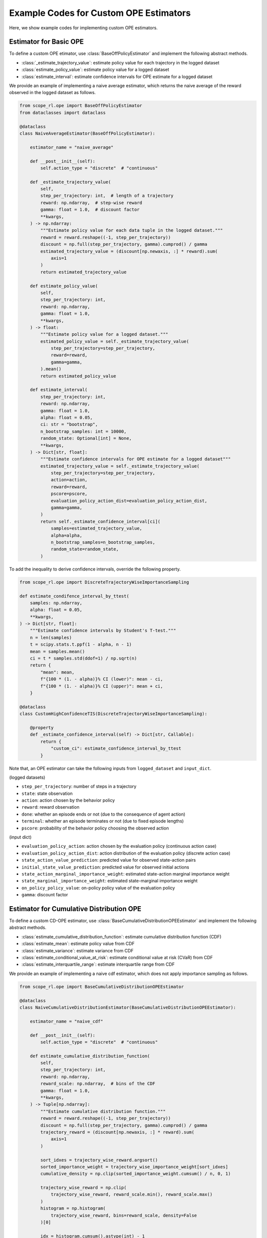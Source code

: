 Example Codes for Custom OPE Estimators
==========

Here, we show example codes for implementing custom OPE estimators.


Estimator for Basic OPE
~~~~~~~~~~

To define a custom OPE etimator, use :class:`BaseOffPolicyEstimator` and implement the following abstract methods.

* :class:`_estimate_trajectory_value`: estimate policy value for each trajectory in the logged dataset
* :class:`estimate_policy_value`: estimate policy value for a logged dataset
* :class:`estimate_interval`: estimate confidence intervals for OPE estimate for a logged dataset

We provide an example of implementing a naive average estimator, which returns the naive average of the reward observed in the logged dataset as follows.

.. code-block:: python

    from scope_rl.ope import BaseOffPolicyEstimator
    from dataclasses import dataclass

    @dataclass
    class NaiveAverageEstimator(BaseOffPolicyEstimator):

        estimator_name = "naive_average"

        def __post__init__(self):
            self.action_type = "discrete"  # "continuous"

        def _estimate_trajectory_value(
            self,
            step_per_trajectory: int,  # length of a trajectory
            reward: np.ndarray,  # step-wise reward
            gamma: float = 1.0,  # discount factor
            **kwargs,
        ) -> np.ndarray:
            """Estimate policy value for each data tuple in the logged dataset."""
            reward = reward.reshape((-1, step_per_trajectory))
            discount = np.full(step_per_trajectory, gamma).cumprod() / gamma
            estimated_trajectory_value = (discount[np.newaxis, :] * reward).sum(
                axis=1
            )
            return estimated_trajectory_value

        def estimate_policy_value(
            self,
            step_per_trajectory: int,
            reward: np.ndarray,
            gamma: float = 1.0,
            **kwargs,
        ) -> float:
            """Estimate policy value for a logged dataset."""
            estimated_policy_value = self._estimate_trajectory_value(
                step_per_trajectory=step_per_trajectory,
                reward=reward,
                gamma=gamma,
            ).mean()
            return estimated_policy_value

        def estimate_interval(
            step_per_trajectory: int,
            reward: np.ndarray,
            gamma: float = 1.0,
            alpha: float = 0.05,
            ci: str = "bootstrap",
            n_bootstrap_samples: int = 10000,
            random_state: Optional[int] = None,
            **kwargs,
        ) -> Dict[str, float]:
            """Estimate confidence intervals for OPE estimate for a logged dataset"""
            estimated_trajectory_value = self._estimate_trajectory_value(
                step_per_trajectory=step_per_trajectory,
                action=action,
                reward=reward,
                pscore=pscore,
                evaluation_policy_action_dist=evaluation_policy_action_dist,
                gamma=gamma,
            )
            return self._estimate_confidence_interval[ci](
                samples=estimated_trajectory_value,
                alpha=alpha,
                n_bootstrap_samples=n_bootstrap_samples,
                random_state=random_state,
            )

To add the inequality to derive confidence intervals, override the following property.

.. code-block:: python

    from scope_rl.ope import DiscreteTrajectoryWiseImportanceSampling

    def estimate_condifence_interval_by_ttest(
        samples: np.ndarray,
        alpha: float = 0.05,
        **kwargs,
    ) -> Dict[str, float]:
        """Estimate confidence intervals by Student's T-test."""
        n = len(samples)
        t = scipy.stats.t.ppf(1 - alpha, n - 1)
        mean = samples.mean()
        ci = t * samples.std(ddof=1) / np.sqrt(n)
        return {
            "mean": mean,
            f"{100 * (1. - alpha)}% CI (lower)": mean - ci,
            f"{100 * (1. - alpha)}% CI (upper)": mean + ci,
        }

    @dataclass
    class CustomHighConfidenceTIS(DiscreteTrajectoryWiseImportanceSampling):

        @property
        def _estimate_confidence_interval(self) -> Dict[str, Callable]:
            return {
                "custom_ci": estimate_confidence_interval_by_ttest
            }

Note that, an OPE estimator can take the following inputs from ``logged_dataset`` and ``input_dict``.

(logged datasets)

* ``step_per_trajectory``: number of steps in a trajectory
* ``state``: state observation
* ``action``: action chosen by the behavior policy
* ``reward``: reward observation
* ``done``: whether an episode ends or not (due to the consequence of agent action)
* ``terminal``: whether an episode terminates or not (due to fixed episode lengths)
* ``pscore``: probability of the behavior policy choosing the observed action

(input dict)

* ``evaluation_policy_action``: action chosen by the evaluation policy (continuous action case)
* ``evaluation_policy_action_dist``: action distribution of the evaluation policy (discrete action case)
* ``state_action_value_prediction``: predicted value for observed state-action pairs
* ``initial_state_value_prediction``: predicted value for observed initial actions
* ``state_action_marginal_importance_weight``: estimated state-action marginal importance weight
* ``state_marginal_importance_weight``: estimated state-marginal importance weight
* ``on_policy_policy_value``: on-policy policy value of the evaluation policy
* ``gamma``: discount factor


.. dropdown:: Other auxiliary information

    * ``size``: number of data tuples
    * ``n_trajectories``: number of trajectories
    * ``action_type``: type of action, either "discrete" or "continuous"
    * ``n_actions``: number of actions (discrete action case)
    * ``action_dim``: dimension of actions (continuous action case)
    * ``action_keys``: disctionary containing the name of actions (optional)
    * ``action_meaning``: np.ndarray to map action index to actual actions
    * ``state_dim``: dimension of states 
    * ``state_keys``: disctionary containing the name of states (optional)
    * ``info``: info obtained during the interaction of the agent
    * ``behavior_policy``: name of the behavior policy
    * ``evaluation_policy``: name of the evaluation policy
    * ``dataset_id``: dataset id 


Estimator for Cumulative Distribution OPE
~~~~~~~~~~

To define a custom CD-OPE estimator, use :class:`BaseCumulativeDistributionOPEEstimator` and implement the following abstract methods.

* :class:`estimate_cumulative_distribution_function`: estimate cumulative distribution function (CDF)
* :class:`estimate_mean`: estimate policy value from CDF
* :class:`estimate_variance`: estimate variance from CDF
* :class:`estimate_conditional_value_at_risk`: estimate conditional value at risk (CVaR) from CDF
* :class:`estimate_interquartile_range`: estimate interquartile range from CDF

We provide an example of implementing a naive cdf estimator, which does not apply importance sampling as follows.

.. code-block:: python

    from scope_rl.ope import BaseCumulativeDistributionOPEEstimator

    @dataclass
    class NaiveCumulativeDistributionEstimator(BaseCumulativeDistributionOPEEstimator):

        estimator_name = "naive_cdf"

        def __post__init__(self):
            self.action_type = "discrete"  # "continuous"

        def estimate_cumulative_distribution_function(
            self,
            step_per_trajectory: int,
            reward: np.ndarray,
            reward_scale: np.ndarray,  # bins of the CDF
            gamma: float = 1.0,
            **kwargs,
        ) -> Tuple[np.ndarray]:
            """Estimate cumulative distribution function."""
            reward = reward.reshape((-1, step_per_trajectory))
            discount = np.full(step_per_trajectory, gamma).cumprod() / gamma
            trajectory_reward = (discount[np.newaxis, :] * reward).sum(
                axis=1
            )

            sort_idxes = trajectory_wise_reward.argsort()
            sorted_importance_weight = trajectory_wise_importance_weight[sort_idxes]
            cumulative_density = np.clip(sorted_importance_weight.cumsum() / n, 0, 1)

            trajectory_wise_reward = np.clip(
                trajectory_wise_reward, reward_scale.min(), reward_scale.max()
            )
            histogram = np.histogram(
                trajectory_wise_reward, bins=reward_scale, density=False
            )[0]

            idx = histogram.cumsum().astype(int) - 1
            idx = np.where(idx < 0, 0, idx)

            cumulative_density = cumulative_density[idx]
            return np.insert(cumulative_density, 0, 0)

        def estimate_mean(
            self,
            reward: np.ndarray,
            reward_scale: np.ndarray,
            gamma: float = 1.0,
            **kwargs,
        ) -> float:
            """Estimate mean (i.e., policy value) from CDF."""
            cumulative_density = self.estimate_cumulative_distribution_function(
                step_per_trajectory=step_per_trajectory,
                reward=reward,
                reward_scale=reward_scale,
                gamma=gamma,
            )
            return (np.diff(cumulative_density) * reward_scale[1:]).sum()

        def estimate_variance(
            self,
            reward: np.ndarray,
            reward_scale: np.ndarray,
            gamma: float = 1.0,
            **kwargs,
        ) -> float:
            """Estimate variance from CDF."""
            cumulative_density = self.estimate_cumulative_distribution_function(
                step_per_trajectory=step_per_trajectory,
                reward=reward,
                reward_scale=reward_scale,
                gamma=gamma,
            )
            mean = (np.diff(cumulative_density) * reward_scale[1:]).sum()
            return (np.diff(cumulative_density) * (reward_scale[1:] - mean) ** 2).sum()

        def estimate_conditional_value_at_risk(
            self,
            reward: np.ndarray,
            reward_scale: np.ndarray,
            gamma: float = 1.0,
            alphas: Optional[np.ndarray] = None,  # the proportions of the sided region
            **kwargs,
        ):
            """Estimate CVaR from CDF."""
            if alphas is None:
                alphas = np.linspace(0, 1, 21)

            cumulative_density = self.estimate_cumulative_distribution_function(
                step_per_trajectory=step_per_trajectory,
                reward=reward,
                reward_scale=reward_scale,
                gamma=gamma,
            )

            cvar = np.zeros_like(alphas)
            for i, alpha in enumerate(alphas):
                idx_ = np.nonzero(cumulative_density[1:] > alpha)[0]
                if len(idx_) == 0:
                    cvar[i] = (
                        np.diff(cumulative_density) * reward_scale[1:]
                    ).sum() / cumulative_density[-1]
                elif idx_[0] == 0:
                    cvar[i] = reward_scale[1]
                else:
                    lower_idx_ = idx_[0]
                    relative_probability_density = (
                        np.diff(cumulative_density)[: lower_idx_ + 1]
                        / cumulative_density[lower_idx_ + 1]
                    )
                    cvar[i] = (
                        relative_probability_density * reward_scale[1 : lower_idx_ + 2]
                    ).sum()

            return cvar

        def estimate_interquartile_range(
            self,
            reward: np.ndarray,
            reward_scale: np.ndarray,
            gamma: float = 1.0,
            alphas: float = 0.05,  # the proportion of the sided region
            **kwargs,
        ) -> Dict[str, float]:
            """Estimate interquartile range from CDF."""

            cumulative_density = self.estimate_cumulative_distribution_function(
                step_per_trajectory=step_per_trajectory,
                reward=reward,
                reward_scale=reward_scale,
                gamma=gamma,
            )

            lower_idx_ = np.nonzero(cumulative_density > alpha)[0]
            median_idx_ = np.nonzero(cumulative_density > 0.5)[0]
            upper_idx_ = np.nonzero(cumulative_density > 1 - alpha)[0]

            estimated_interquartile_range = {
                "median": self._target_value_given_idx(
                    median_idx_, reward_scale=reward_scale
                ),
                f"{100 * (1. - alpha)}% quartile (lower)": self._target_value_given_idx(
                    lower_idx_,
                    reward_scale=reward_scale,
                ),
                f"{100 * (1. - alpha)}% quartile (upper)": self._target_value_given_idx(
                    upper_idx_,
                    reward_scale=reward_scale,
                ),
            }

            return estimated_interquartile_range

Note that, the available inputs are the same with basic OPE.

.. seealso::

    Finally, contribution to SCOPE-RL with a new OPE estimator is more than welcome! Please read `the guidelines for contribution (CONTRIBUTING.md) <https://github.com/hakuhodo-technologies/scope-rl/blob/main/CONTRIBUTING.md>`_.

.. raw:: html

    <div class="white-space-20px"></div>

.. grid::
    :margin: 0

    .. grid-item::
        :columns: 2
        :margin: 0
        :padding: 0

        .. grid::
            :margin: 0

            .. grid-item-card::
                :link: /documentation/examples/index
                :link-type: doc
                :shadow: none
                :margin: 0
                :padding: 0

                <<< Prev
                **Usage**

    .. grid-item::
        :columns: 8
        :margin: 0
        :padding: 0

    .. grid-item::
        :columns: 2
        :margin: 0
        :padding: 0

        .. grid::
            :margin: 0

            .. grid-item-card::
                :link: /documentation/examples/real_world
                :link-type: doc
                :shadow: none
                :margin: 0
                :padding: 0

                Next >>>
                **Real-World Datasets**
